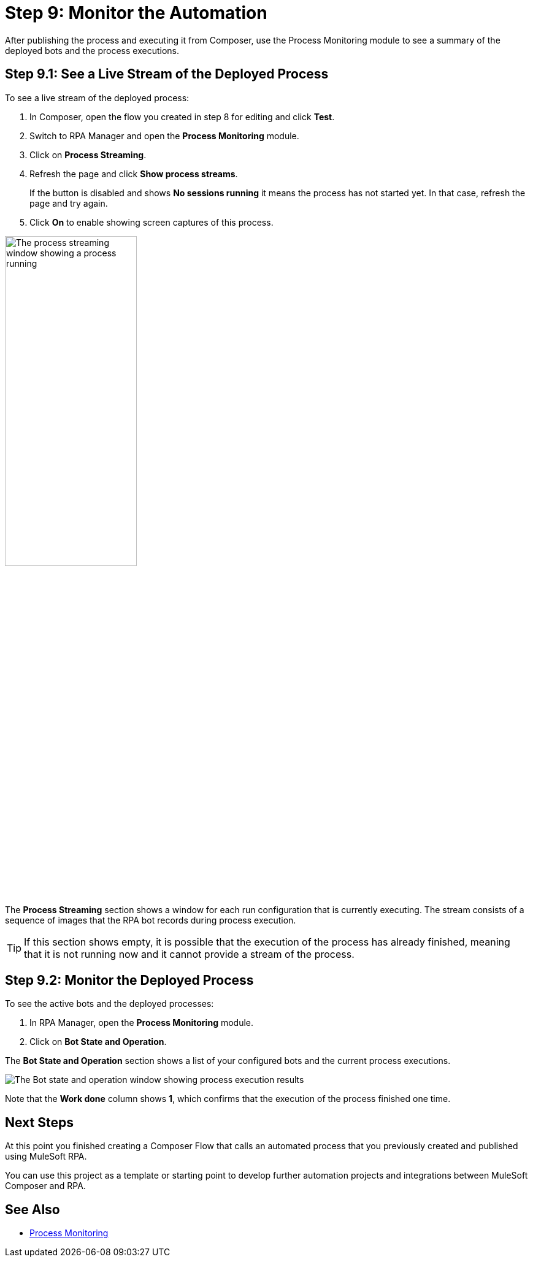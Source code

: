 = Step 9: Monitor the Automation

After publishing the process and executing it from Composer, use the Process Monitoring module to see a summary of the deployed bots and the process executions.

== Step 9.1: See a Live Stream of the Deployed Process

To see a live stream of the deployed process:

. In Composer, open the flow you created in step 8 for editing and click *Test*. 
. Switch to RPA Manager and open the *Process Monitoring* module.
. Click on *Process Streaming*.
. Refresh the page and click *Show process streams*. 
+
If the button is disabled and shows *No sessions running* it means the process has not started yet. In that case, refresh the page and try again. 
. Click *On* to enable showing screen captures of this process. 

image:process-streaming.png[The process streaming window showing a process running, 50%, 50%]

The *Process Streaming* section shows a window for each run configuration that is currently executing. The stream consists of a sequence of images that the RPA bot records during process execution.

[TIP]
If this section shows empty, it is possible that the execution of the process has already finished, meaning that it is not running now and it cannot provide a stream of the process.

== Step 9.2: Monitor the Deployed Process

To see the active bots and the deployed processes:

. In RPA Manager, open the *Process Monitoring* module.
. Click on *Bot State and Operation*.

The *Bot State and Operation* section shows a list of your configured bots and the current process executions.

image:process-monitor.png[The Bot state and operation window showing process execution results]

Note that the *Work done* column shows *1*, which confirms that the execution of the process finished one time.

== Next Steps 

At this point you finished creating a Composer Flow that calls an automated process that you previously created and published using MuleSoft RPA. 

You can use this project as a template or starting point to develop further automation projects and integrations between MuleSoft Composer and RPA. 

== See Also

* xref:rpa-manager::processmonitoring-overview.adoc[Process Monitoring]
